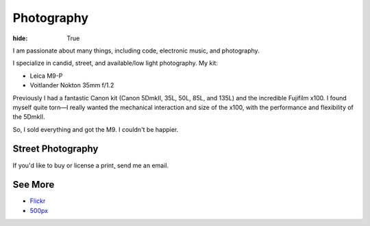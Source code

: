 Photography
###########

:hide: True

I am passionate about many things, including code,  electronic music, and photography.

I specialize in candid, street, and available/low light photography. My kit:

- Leica M9-P
- Voitlander Nokton 35mm f/1.2


Previously I had a fantastic Canon kit (Canon 5DmkII, 35L, 50L, 85L, and 135L) and the incredible Fujifilm x100. I found myself quite torn—I really wanted the mechanical interaction and size of the x100, with the performance and flexibility of the 5DmkII.

So, I sold everything and got the M9. I couldn't be happier.

.. image:: http://farm9.staticflickr.com/8321/7961450946_d9a056a52b_b.jpg


Street Photography
------------------

If you'd like to buy or license a print, send me an email.

.. image:: http://farm6.staticflickr.com/5062/5672429067_a5b81498f1_b.jpg
.. image:: http://farm9.staticflickr.com/8302/7839548144_c7f95f7e5d_b.jpg
.. image:: http://farm7.staticflickr.com/6043/6360989077_2080dc6bfd_b.jpg
.. image:: http://farm8.staticflickr.com/7119/7075748083_d9704ac7dd_b.jpg
.. image:: http://farm9.staticflickr.com/8287/7773891280_7d04f9bb08_b.jpg

.. image:: http://farm3.staticflickr.com/2180/5791751963_e4c887d41e_b.jpg
.. image:: http://farm9.staticflickr.com/8285/7713484064_9053ccd3f2_b.jpg
.. image:: http://farm8.staticflickr.com/7021/6611198513_077cebc130_b.jpg
.. image:: http://farm9.staticflickr.com/8005/7506060574_227e8698b1_b.jpg

See More
--------

- `Flickr <www.flickr.com/photos/kennethreitz/>`_
- `500px <http://500px.com/kennethreitz>`_